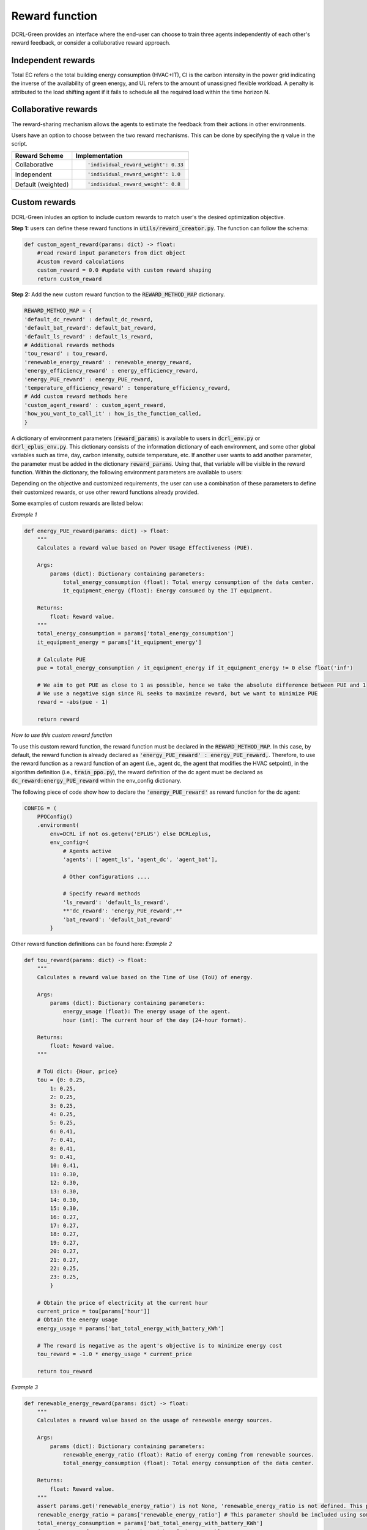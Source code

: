 ===============
Reward function
===============

DCRL-Green provides an interface where the end-user can choose to train three agents independently of each other's reward feedback, or consider a collaborative reward approach. 

Independent rewards
-------------------

.. csv-table::
   :file: ../tables/agent_rewards.csv
   :header-rows: 1

Total EC refers o the total building energy consumption (HVAC+IT), CI is the carbon intensity in the power grid indicating the inverse of the availability of green energy, and UL refers to the amount of unassigned flexible workload.
A penalty is attributed to the load shifting agent if it fails to schedule all the required load within the time horizon N.

Collaborative rewards
---------------------

The reward-sharing mechanism allows the agents to estimate the feedback from their actions in other environments.

.. csv-table::
   :file: ../tables/agent_colab_rewards.csv
   :header-rows: 1

Users have an option to choose between the two reward mechanisms. This can be done by specifying the :math:`\eta` value in the script.

+----------------+---------------------------------------+
| Reward Scheme  |   Implementation                      | 
+================+=======================================+
| Collaborative  | .. code-block:: bash                  |
|                |                                       |   
|                |    'individual_reward_weight': 0.33   |
+----------------+---------------------------------------+
| Independent    | .. code-block:: bash                  |
|                |                                       |   
|                |    'individual_reward_weight': 1.0    |
+----------------+---------------------------------------+
| Default        | .. code-block:: bash                  |
| (weighted)     |                                       |   
|                |    'individual_reward_weight': 0.8    |
+----------------+---------------------------------------+

Custom rewards
--------------

DCRL-Green inludes an option to include custom rewards to match user's the desired optimization objective. 

**Step 1:** 
users can define these reward functions in :code:`utils/reward_creator.py`. The function can follow the schema:

.. code-block:: bash

    def custom_agent_reward(params: dict) -> float:
        #read reward input parameters from dict object
        #custom reward calculations 
        custom_reward = 0.0 #update with custom reward shaping 
        return custom_reward

**Step 2:**
Add the new custom reward function to the :code:`REWARD_METHOD_MAP` dictionary.

.. code-block:: bash

    REWARD_METHOD_MAP = {
    'default_dc_reward' : default_dc_reward,
    'default_bat_reward': default_bat_reward,
    'default_ls_reward' : default_ls_reward,
    # Additional rewards methods
    'tou_reward' : tou_reward,
    'renewable_energy_reward' : renewable_energy_reward,
    'energy_efficiency_reward' : energy_efficiency_reward,
    'energy_PUE_reward' : energy_PUE_reward,
    'temperature_efficiency_reward' : temperature_efficiency_reward,
    # Add custom reward methods here
    'custom_agent_reward' : custom_agent_reward,
    'how_you_want_to_call_it' : how_is_the_function_called,
    }


A dictionary of environment parameters (:code:`reward_params`) is available to users in :code:`dcrl_env.py` or :code:`dcrl_eplus_env.py`.
This dictionary consists of the information dictionary of each environment, and some other global variables such as time, day, carbon intensity, outside temperature, etc.
If another user wants to add another parameter, the parameter must be added in the dictionary :code:`reward_params`. Using that, that variable will be visible in the reward function.
Within the dictionary, the following environment parameters are available to users:

.. csv-table::
   :file: ../tables/reward_params.csv
   :header-rows: 1

Depending on the objective and customized requirements, the user can use a combination of these parameters to define their customized rewards, or use other reward functions already provided.

Some examples of custom rewards are listed below:

*Example 1*

.. code-block:: bash

    def energy_PUE_reward(params: dict) -> float:
        """
        Calculates a reward value based on Power Usage Effectiveness (PUE).

        Args:
            params (dict): Dictionary containing parameters:
                total_energy_consumption (float): Total energy consumption of the data center.
                it_equipment_energy (float): Energy consumed by the IT equipment.

        Returns:
            float: Reward value.
        """
        total_energy_consumption = params['total_energy_consumption']  
        it_equipment_energy = params['it_equipment_energy']  
        
        # Calculate PUE
        pue = total_energy_consumption / it_equipment_energy if it_equipment_energy != 0 else float('inf')
        
        # We aim to get PUE as close to 1 as possible, hence we take the absolute difference between PUE and 1
        # We use a negative sign since RL seeks to maximize reward, but we want to minimize PUE
        reward = -abs(pue - 1)
        
        return reward

*How to use this custom reward function*

To use this custom reward function, the reward function must be declared in the :code:`REWARD_METHOD_MAP`.
In this case, by default, the reward function is already declared as :code:`'energy_PUE_reward' : energy_PUE_reward,`.
Therefore, to use the reward function as a reward function of an agent (i.e., agent dc, the agent that modifies the HVAC setpoint), in the algorithm definition (i.e., :code:`train_ppo.py`),
the reward definition of the dc agent must be declared as :code:`dc_reward:energy_PUE_reward` within the env_config dictionary.

The following piece of code show how to declare the :code:`'energy_PUE_reward'` as reward function for the dc agent:

.. code-block:: bash

    CONFIG = (
        PPOConfig()
        .environment(
            env=DCRL if not os.getenv('EPLUS') else DCRLeplus,
            env_config={
                # Agents active
                'agents': ['agent_ls', 'agent_dc', 'agent_bat'],
                
                # Other configurations ....
                
                # Specify reward methods
                'ls_reward': 'default_ls_reward',
                **'dc_reward': 'energy_PUE_reward',**
                'bat_reward': 'default_bat_reward'
            }

Other reward function definitions can be found here:
*Example 2*

.. code-block:: bash

    def tou_reward(params: dict) -> float:
        """
        Calculates a reward value based on the Time of Use (ToU) of energy.

        Args:
            params (dict): Dictionary containing parameters:
                energy_usage (float): The energy usage of the agent.
                hour (int): The current hour of the day (24-hour format).

        Returns:
            float: Reward value.
        """
        
        # ToU dict: {Hour, price}
        tou = {0: 0.25,
            1: 0.25,
            2: 0.25,
            3: 0.25,
            4: 0.25,
            5: 0.25,
            6: 0.41,
            7: 0.41,
            8: 0.41,
            9: 0.41,
            10: 0.41,
            11: 0.30,
            12: 0.30,
            13: 0.30,
            14: 0.30,
            15: 0.30,
            16: 0.27,
            17: 0.27,
            18: 0.27,
            19: 0.27,
            20: 0.27,
            21: 0.27,
            22: 0.25,
            23: 0.25,
            }
        
        # Obtain the price of electricity at the current hour
        current_price = tou[params['hour']]
        # Obtain the energy usage
        energy_usage = params['bat_total_energy_with_battery_KWh']
        
        # The reward is negative as the agent's objective is to minimize energy cost
        tou_reward = -1.0 * energy_usage * current_price

        return tou_reward

*Example 3*

.. code-block:: bash

    def renewable_energy_reward(params: dict) -> float:
        """
        Calculates a reward value based on the usage of renewable energy sources.

        Args:
            params (dict): Dictionary containing parameters:
                renewable_energy_ratio (float): Ratio of energy coming from renewable sources.
                total_energy_consumption (float): Total energy consumption of the data center.

        Returns:
            float: Reward value.
        """
        assert params.get('renewable_energy_ratio') is not None, 'renewable_energy_ratio is not defined. This parameter should be included using some external dataset and added to the reward_info dictionary'
        renewable_energy_ratio = params['renewable_energy_ratio'] # This parameter should be included using some external dataset
        total_energy_consumption = params['bat_total_energy_with_battery_KWh']
        factor = 1.0 # factor to scale the weight of the renewable energy usage

        # Reward = maximize renewable energy usage - minimize total energy consumption
        reward = factor * renewable_energy_ratio  -1.0 * total_energy_consumption
        return reward

*Example 4*

.. code-block:: bash

    def energy_efficiency_reward(params: dict) -> float:
        """
        Calculates a reward value based on energy efficiency.

        Args:
            params (dict): Dictionary containing parameters:
                ITE_load (float): The amount of energy spent on computation (useful work).
                total_energy_consumption (float): Total energy consumption of the data center.

        Returns:
            float: Reward value.
        """
        it_equipment_power = params['dc_ITE_total_power_kW']  
        total_power_consumption = params['dc_total_power_kW']  
        
        reward = it_equipment_power / total_power_consumption
        return reward

*Example 5*

.. code-block:: bash

    def temperature_efficiency_reward(params: dict) -> float:
        """
        Calculates a reward value based on the efficiency of cooling in the data center.

        Args:
            params (dict): Dictionary containing parameters:
                current_temperature (float): Current temperature in the data center.
                optimal_temperature_range (tuple): Tuple containing the minimum and maximum optimal temperatures for the data center.

        Returns:
            float: Reward value.
        """
        assert params.get('optimal_temperature_range') is not None, 'optimal_temperature_range is not defined. This parameter should be added to the reward_info dictionary'
        current_temperature = params['dc_int_temperature'] 
        optimal_temperature_range = params['optimal_temperature_range']
        min_temp, max_temp = optimal_temperature_range
        
        if min_temp <= current_temperature <= max_temp:
            reward = 1.0
        else:
            if current_temperature < min_temp:
                reward = -abs(current_temperature - min_temp)
            else:
                reward = -abs(current_temperature - max_temp)
        return reward